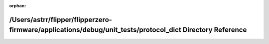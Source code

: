 .. meta::7f57a36d127c02542a6f9bd5e9872d7e0f8e4b11e1e726ab8c52624d05e1e402df4c86c7e6fc16ce113effc6248ffcbb0a9ae8f1b2e3de6cd869fe2d79ddeaa1

:orphan:

.. title:: Flipper Zero Firmware: /Users/astrr/flipper/flipperzero-firmware/applications/debug/unit_tests/protocol_dict Directory Reference

/Users/astrr/flipper/flipperzero-firmware/applications/debug/unit\_tests/protocol\_dict Directory Reference
===========================================================================================================

.. container:: doxygen-content

   
   .. raw:: html
     :file: dir_cecb0025de18b6ce054b331941e8afe3.html
